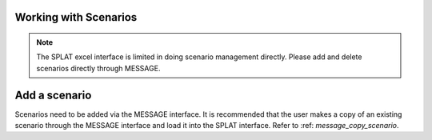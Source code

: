 Working with Scenarios
=======================

.. note::
    The SPLAT excel interface is limited in doing scenario management directly. Please add and delete scenarios directly through MESSAGE.

Add a scenario
===================
Scenarios need to be added via the MESSAGE interface. It is recommended that the user makes a copy of an existing scenario through the MESSAGE interface and load it into the SPLAT interface. Refer to :ref: `message_copy_scenario`.

